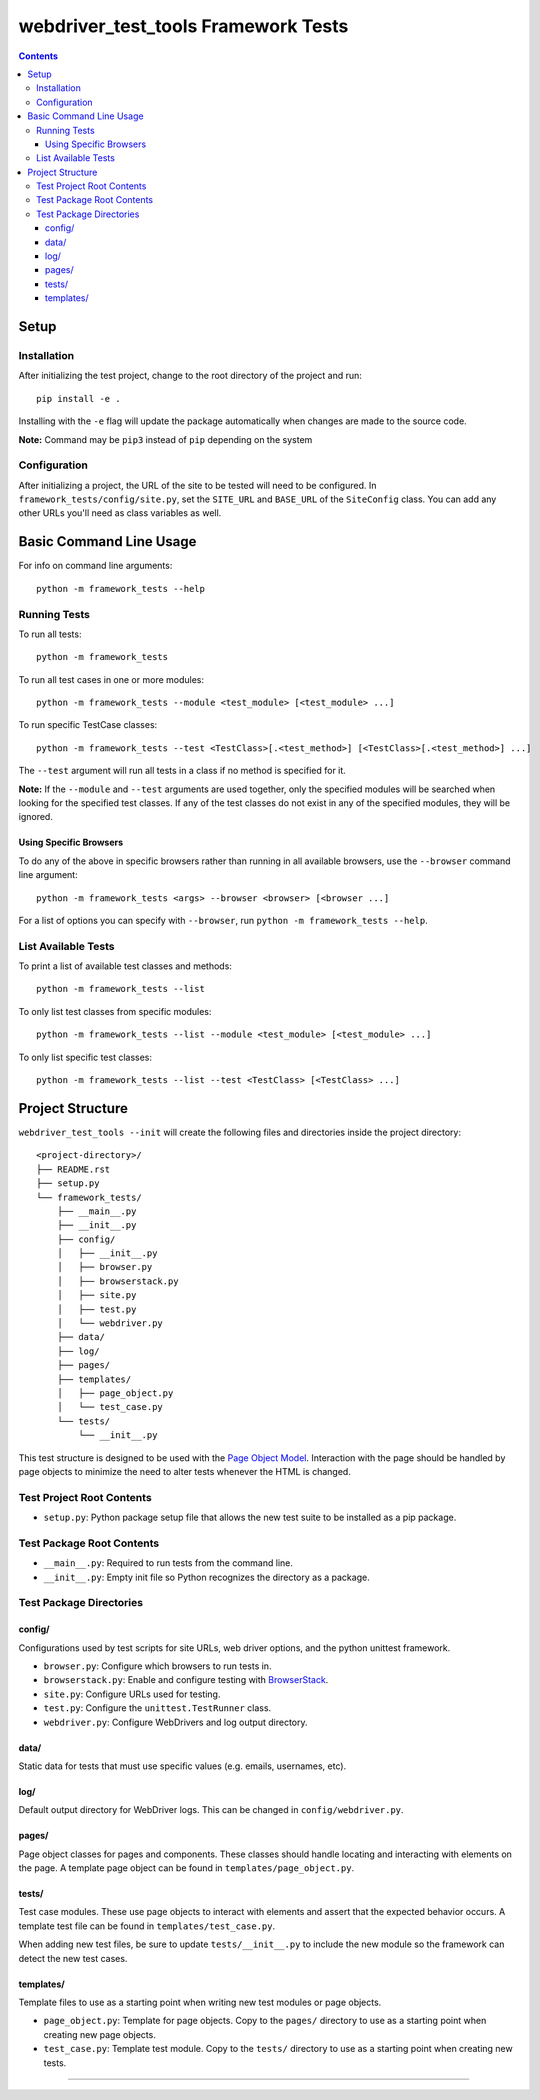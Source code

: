 webdriver_test_tools Framework Tests
====================================

.. contents::

Setup
-----

Installation
~~~~~~~~~~~~

After initializing the test project, change to the root directory of the project and run:

::

    pip install -e .

Installing with the ``-e`` flag will update the package automatically when changes are made to the source code.

**Note:** Command may be ``pip3`` instead of ``pip`` depending on the system


Configuration
~~~~~~~~~~~~~

After initializing a project, the URL of the site to be tested will need to be configured. In ``framework_tests/config/site.py``, set the ``SITE_URL`` and ``BASE_URL`` of the ``SiteConfig`` class. You can add any other URLs you'll need as class variables as well. 


Basic Command Line Usage
------------------------

For info on command line arguments:

::

    python -m framework_tests --help


Running Tests
~~~~~~~~~~~~~

To run all tests:

::

    python -m framework_tests

To run all test cases in one or more modules:

::

    python -m framework_tests --module <test_module> [<test_module> ...]

To run specific TestCase classes:

::

    python -m framework_tests --test <TestClass>[.<test_method>] [<TestClass>[.<test_method>] ...]

The ``--test`` argument will run all tests in a class if no method is specified for it.

**Note:** If the ``--module`` and ``--test`` arguments are used together, only the specified modules will be searched when looking for the specified test classes. If any of the test classes do not exist in any of the specified modules, they will be ignored.


Using Specific Browsers
^^^^^^^^^^^^^^^^^^^^^^^

To do any of the above in specific browsers rather than running in all available browsers, use the ``--browser`` command line argument:

::

    python -m framework_tests <args> --browser <browser> [<browser ...]

For a list of options you can specify with ``--browser``, run ``python -m framework_tests --help``.


List Available Tests
~~~~~~~~~~~~~~~~~~~~

To print a list of available test classes and methods:

::

    python -m framework_tests --list

To only list test classes from specific modules:

::

    python -m framework_tests --list --module <test_module> [<test_module> ...]

To only list specific test classes:

::

    python -m framework_tests --list --test <TestClass> [<TestClass> ...]


Project Structure
-----------------

``webdriver_test_tools --init`` will create the following files and directories inside the project directory:

::

    <project-directory>/
    ├── README.rst
    ├── setup.py
    └── framework_tests/
        ├── __main__.py
        ├── __init__.py
        ├── config/
        │   ├── __init__.py
        │   ├── browser.py
        │   ├── browserstack.py
        │   ├── site.py
        │   ├── test.py
        │   └── webdriver.py
        ├── data/
        ├── log/
        ├── pages/
        ├── templates/
        │   ├── page_object.py
        │   └── test_case.py
        └── tests/
            └── __init__.py

This test structure is designed to be used with the `Page Object Model <https://martinfowler.com/bliki/PageObject.html>`__. Interaction with the page should be handled by page objects to minimize the need to alter tests whenever the HTML is changed.


Test Project Root Contents
~~~~~~~~~~~~~~~~~~~~~~~~~~

* ``setup.py``: Python package setup file that allows the new test suite to be installed as a pip package.


Test Package Root Contents
~~~~~~~~~~~~~~~~~~~~~~~~~~

* ``__main__.py``: Required to run tests from the command line. 
* ``__init__.py``: Empty init file so Python recognizes the directory as a package.


Test Package Directories
~~~~~~~~~~~~~~~~~~~~~~~~

config/
^^^^^^^

Configurations used by test scripts for site URLs, web driver options, and the python unittest framework.

* ``browser.py``: Configure which browsers to run tests in.
* ``browserstack.py``: Enable and configure testing with `BrowserStack <https://browserstack.com>`__.
* ``site.py``: Configure URLs used for testing.
* ``test.py``: Configure the ``unittest.TestRunner`` class.
* ``webdriver.py``: Configure WebDrivers and log output directory.


data/
^^^^^

Static data for tests that must use specific values (e.g. emails, usernames, etc).

log/
^^^^

Default output directory for WebDriver logs. This can be changed in ``config/webdriver.py``.

pages/
^^^^^^

Page object classes for pages and components. These classes should handle locating and interacting with elements on the page. A template page object can be found in ``templates/page_object.py``.

tests/
^^^^^^

Test case modules. These use page objects to interact with elements and assert that the expected behavior occurs. A template test file can be found in ``templates/test_case.py``.

When adding new test files, be sure to update ``tests/__init__.py`` to include the new module so the framework can detect the new test cases.

templates/
^^^^^^^^^^

Template files to use as a starting point when writing new test modules or page objects.

* ``page_object.py``: Template for page objects. Copy to the ``pages/`` directory to use as a starting point when creating new page objects.
* ``test_case.py``: Template test module. Copy to the ``tests/`` directory to use as a starting point when creating new tests. 


----

|webdriver_test_tools|

.. |webdriver_test_tools| image:: https://img.shields.io/badge/generated%20using-webdriver__test__tools%200.22.0-blue.svg?style=for-the-badge
    :alt: webdriver_test_tools 0.22.0

